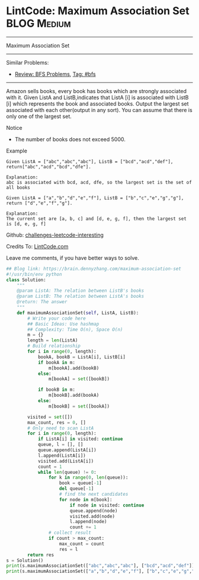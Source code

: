 * LintCode: Maximum Association Set                              :BLOG:Medium:
#+STARTUP: showeverything
#+OPTIONS: toc:nil \n:t ^:nil creator:nil d:nil
:PROPERTIES:
:type:     bfs, lintcode, inspiring
:END:
---------------------------------------------------------------------
Maximum Association Set
---------------------------------------------------------------------
Similar Problems:
- [[https://brain.dennyzhang.com/review-bfs][Review: BFS Problems]], [[https://brain.dennyzhang.com/tag/bfs][Tag: #bfs]]
---------------------------------------------------------------------
Amazon sells books, every book has books which are strongly associated with it. Given ListA and ListB,indicates that ListA [i] is associated with ListB [i] which represents the book and associated books. Output the largest set associated with each other(output in any sort). You can assume that there is only one of the largest set.

Notice
- The number of books does not exceed 5000.

Example
#+BEGIN_EXAMPLE
Given ListA = ["abc","abc","abc"], ListB = ["bcd","acd","def"], return["abc","acd","bcd","dfe"].

Explanation:
abc is associated with bcd, acd, dfe, so the largest set is the set of all books
#+END_EXAMPLE

#+BEGIN_EXAMPLE
Given ListA = ["a","b","d","e","f"], ListB = ["b","c","e","g","g"], return ["d","e","f","g"].

Explanation:
The current set are [a, b, c] and [d, e, g, f], then the largest set is [d, e, g, f]
#+END_EXAMPLE

Github: [[url-external:https://github.com/DennyZhang/challenges-leetcode-interesting/tree/master/maximum-association-set][challenges-leetcode-interesting]]

Credits To: [[url-external:http://www.lintcode.com/en/problem/maximum-association-set/][LintCode.com]]

Leave me comments, if you have better ways to solve.

#+BEGIN_SRC python
## Blog link: https://brain.dennyzhang.com/maximum-association-set
#!/usr/bin/env python
class Solution:
    """
    @param ListA: The relation between ListB's books
    @param ListB: The relation between ListA's books
    @return: The answer
    """
    def maximumAssociationSet(self, ListA, ListB):
        # Write your code here
        ## Basic Ideas: Use hashmap
        ## Complexity: Time O(n), Space O(n)
        m = {}
        length = len(ListA)
        # Build relationship
        for i in range(0, length):
            bookA, bookB = ListA[i], ListB[i]
            if bookA in m:
                m[bookA].add(bookB)
            else:
                m[bookA] = set([bookB])

            if bookB in m:
                m[bookB].add(bookA)
            else:
                m[bookB] = set([bookA])

        visited = set([])
        max_count, res = 0, []
        # Only need to scan ListA
        for i in range(0, length):
            if ListA[i] in visited: continue
            queue, l = [], []
            queue.append(ListA[i])
            l.append(ListA[i])
            visited.add(ListA[i])
            count = 1
            while len(queue) != 0:
                for k in range(0, len(queue)):
                    book = queue[-1]
                    del queue[-1]
                    # find the next candidates
                    for node in m[book]:
                        if node in visited: continue
                        queue.append(node)
                        visited.add(node)
                        l.append(node)
                        count += 1
                # collect result
                if count > max_count:
                    max_count = count
                    res = l
        return res
s = Solution()
print(s.maximumAssociationSet(["abc","abc","abc"], ["bcd","acd","def"]))
print(s.maximumAssociationSet(["a","b","d","e","f"], ["b","c","e","g","g"]))
#+END_SRC
